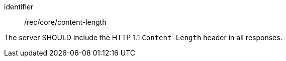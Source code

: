 [[rec_core_content-length]]
[recommendation]
====
[%metadata]
identifier:: /rec/core/content-length

The server SHOULD include the HTTP 1.1 `Content-Length` header in all responses.
====

